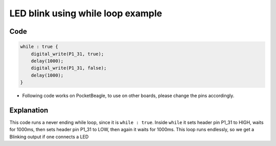 LED blink using while loop example
==================================

.. image:: images/led_pocket_beagle.png
   :width: 598
   :align: center
   :height: 400
   :alt: LED blink using while loop example

Code
----

.. code:: python

   while : true {
       digital_write(P1_31, true);
       delay(1000);
       digital_write(P1_31, false);
       delay(1000);
   }

-  Following code works on PocketBeagle, to use on other boards, please
   change the pins accordingly.

Explanation
------------

This code runs a never ending while loop, since it is ``while : true``.
Inside ``while`` it sets header pin P1_31 to HIGH, waits for 1000ms,
then sets header pin P1_31 to LOW, then again it waits for 1000ms. This
loop runs endlessly, so we get a Blinking output if one connects a LED

